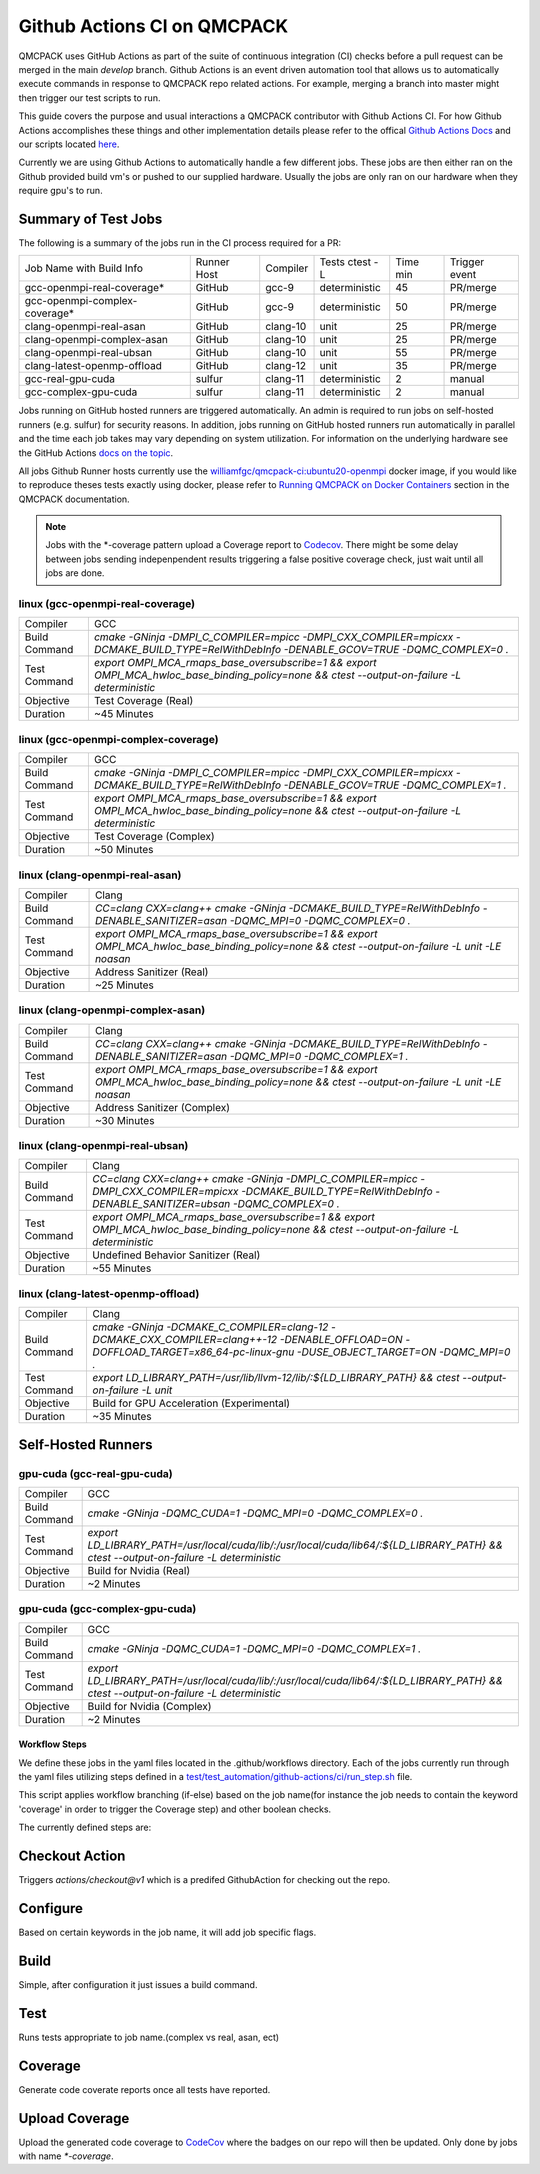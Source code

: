 .. _github_actions:

============================
Github Actions CI on QMCPACK
============================

QMCPACK uses GitHub Actions as part of the suite of continuous integration (CI) checks before a pull request can be merged in the main `develop` branch. Github Actions is an event driven automation tool that allows us to automatically execute commands in response to QMCPACK repo related actions. For example, merging a branch into master might then trigger our test scripts to run.

This guide covers the purpose and usual interactions a QMCPACK contributor with Github Actions CI.  For how Github Actions accomplishes these things and other implementation details please refer to the offical `Github Actions Docs <https://docs.github.com/en/actions/guides>`_ and our scripts located `here <https://github.com/QMCPACK/qmcpack/tree/develop/tests/test_automation/github-actions/ci>`_.

Currently we are using Github Actions to automatically handle a few different jobs. These jobs are then either ran on the Github provided build vm's or pushed to our supplied hardware.  Usually the jobs are only ran on our hardware when they require gpu's to run.


Summary of Test Jobs
--------------------

The following is a summary of the jobs run in the CI process required for a PR:

+-------------------------------+--------+----------+---------------+------+----------+
| Job Name with                 | Runner | Compiler | Tests         | Time | Trigger  |
| Build Info                    | Host   |          | ctest -L      | min  | event    |
+-------------------------------+--------+----------+---------------+------+----------+
| gcc-openmpi-real-coverage*    | GitHub | gcc-9    | deterministic | 45   | PR/merge |
+-------------------------------+--------+----------+---------------+------+----------+
| gcc-openmpi-complex-coverage* | GitHub | gcc-9    | deterministic | 50   | PR/merge |
+-------------------------------+--------+----------+---------------+------+----------+
| clang-openmpi-real-asan       | GitHub | clang-10 | unit          | 25   | PR/merge |
+-------------------------------+--------+----------+---------------+------+----------+
| clang-openmpi-complex-asan    | GitHub | clang-10 | unit          | 25   | PR/merge |
+-------------------------------+--------+----------+---------------+------+----------+
| clang-openmpi-real-ubsan      | GitHub | clang-10 | unit          | 55   | PR/merge |
+-------------------------------+--------+----------+---------------+------+----------+
| clang-latest-openmp-offload   | GitHub | clang-12 | unit          | 35   | PR/merge |
+-------------------------------+--------+----------+---------------+------+----------+
| gcc-real-gpu-cuda             | sulfur | clang-11 | deterministic | 2    | manual   |
+-------------------------------+--------+----------+---------------+------+----------+
| gcc-complex-gpu-cuda          | sulfur | clang-11 | deterministic | 2    | manual   |
+-------------------------------+--------+----------+---------------+------+----------+

Jobs running on GitHub hosted runners are triggered automatically. An admin is required to run jobs on self-hosted runners (e.g. sulfur) for security reasons. In addition, jobs running on GitHub hosted runners run automatically in parallel and the time each job takes may vary depending on system utilization. For information on the underlying hardware see the GitHub Actions `docs on the topic <https://docs.github.com/en/actions/using-github-hosted-runners/about-github-hosted-runners>`_.  

All jobs Github Runner hosts currently use the `williamfgc/qmcpack-ci:ubuntu20-openmpi <https://hub.docker.com/r/williamfgc/qmcpack-ci>`_ docker image, if you would like to reproduce theses tests exactly using docker, please refer to `Running QMCPACK on Docker Containers <https://qmcpack.readthedocs.io/en/develop/running_docker.html>`_ section in the QMCPACK documentation.


.. note::

    Jobs with the *-coverage pattern upload a Coverage report to `Codecov <https://app.codecov.io/gh/QMCPACK/qmcpack>`_. There might be some delay between jobs sending indepenpendent results triggering a false positive coverage check, just wait until all jobs are done.  



linux (gcc-openmpi-real-coverage)
"""""""""""""""""""""""""""""""""
+-------------+--------------------------------------------------------------------------------------------------------------------------------------------+
| Compiler    | GCC                                                                                                                                        |
+-------------+--------------------------------------------------------------------------------------------------------------------------------------------+
|Build Command|`cmake -GNinja -DMPI_C_COMPILER=mpicc -DMPI_CXX_COMPILER=mpicxx \-DCMAKE_BUILD_TYPE=RelWithDebInfo -DENABLE_GCOV=TRUE \-DQMC_COMPLEX=0 \.`  |
+-------------+--------------------------------------------------------------------------------------------------------------------------------------------+
|Test Command |`export OMPI_MCA_rmaps_base_oversubscribe=1 && export OMPI_MCA_hwloc_base_binding_policy=none && ctest --output-on-failure -L deterministic`|
+-------------+--------------------------------------------------------------------------------------------------------------------------------------------+
| Objective   | Test Coverage (Real)                                                                                                                       |
+-------------+--------------------------------------------------------------------------------------------------------------------------------------------+
| Duration    | ~45 Minutes                                                                                                                                |
+-------------+--------------------------------------------------------------------------------------------------------------------------------------------+

linux (gcc-openmpi-complex-coverage)
""""""""""""""""""""""""""""""""""""
+-------------+--------------------------------------------------------------------------------------------------------------------------------------------+
| Compiler    | GCC                                                                                                                                        |
+-------------+--------------------------------------------------------------------------------------------------------------------------------------------+
|Build Command|`cmake -GNinja -DMPI_C_COMPILER=mpicc -DMPI_CXX_COMPILER=mpicxx \-DCMAKE_BUILD_TYPE=RelWithDebInfo -DENABLE_GCOV=TRUE \-DQMC_COMPLEX=1 \.`  |
+-------------+--------------------------------------------------------------------------------------------------------------------------------------------+
|Test Command |`export OMPI_MCA_rmaps_base_oversubscribe=1 && export OMPI_MCA_hwloc_base_binding_policy=none && ctest --output-on-failure -L deterministic`|
+-------------+--------------------------------------------------------------------------------------------------------------------------------------------+
| Objective   | Test Coverage (Complex)                                                                                                                    |
+-------------+--------------------------------------------------------------------------------------------------------------------------------------------+
| Duration    | ~50 Minutes                                                                                                                                |
+-------------+--------------------------------------------------------------------------------------------------------------------------------------------+

linux (clang-openmpi-real-asan)
"""""""""""""""""""""""""""""""
+-------------+------------------------------------------------------------------------------------------------------------------------------------------------+
| Compiler    | Clang                                                                                                                                          |
+-------------+------------------------------------------------------------------------------------------------------------------------------------------------+
|Build Command|`CC=clang CXX=clang++ \cmake -GNinja -DCMAKE_BUILD_TYPE=RelWithDebInfo -DENABLE_SANITIZER=asan \-DQMC_MPI=0 \-DQMC_COMPLEX=0 \.`                |
+-------------+------------------------------------------------------------------------------------------------------------------------------------------------+
|Test Command |`export OMPI_MCA_rmaps_base_oversubscribe=1 && export OMPI_MCA_hwloc_base_binding_policy=none && ctest --output-on-failure -L unit -LE noasan`  |
+-------------+------------------------------------------------------------------------------------------------------------------------------------------------+
| Objective   | Address Sanitizer (Real)                                                                                                                       |
+-------------+------------------------------------------------------------------------------------------------------------------------------------------------+
| Duration    | ~25 Minutes                                                                                                                                    |
+-------------+------------------------------------------------------------------------------------------------------------------------------------------------+

linux (clang-openmpi-complex-asan)
""""""""""""""""""""""""""""""""""
+-------------+----------------------------------------------------------------------------------------------------------------------------------------------+
| Compiler    | Clang                                                                                                                                        |
+-------------+----------------------------------------------------------------------------------------------------------------------------------------------+
|Build Command|`CC=clang CXX=clang++ \cmake -GNinja -DCMAKE_BUILD_TYPE=RelWithDebInfo -DENABLE_SANITIZER=asan \-DQMC_MPI=0 \-DQMC_COMPLEX=1 \.`              |
+-------------+----------------------------------------------------------------------------------------------------------------------------------------------+
|Test Command |`export OMPI_MCA_rmaps_base_oversubscribe=1 && export OMPI_MCA_hwloc_base_binding_policy=none && ctest --output-on-failure -L unit -LE noasan`|
+-------------+----------------------------------------------------------------------------------------------------------------------------------------------+
| Objective   | Address Sanitizer (Complex)                                                                                                                  |
+-------------+----------------------------------------------------------------------------------------------------------------------------------------------+
| Duration    | ~30 Minutes                                                                                                                                  |
+-------------+----------------------------------------------------------------------------------------------------------------------------------------------+


linux (clang-openmpi-real-ubsan)
""""""""""""""""""""""""""""""""
+-------------+----------------------------------------------------------------------------------------------------------------------------------------------------------------------+
| Compiler    | Clang                                                                                                                                                                |
+-------------+----------------------------------------------------------------------------------------------------------------------------------------------------------------------+
|Build Command|`CC=clang CXX=clang++ \cmake -GNinja -DMPI_C_COMPILER=mpicc -DMPI_CXX_COMPILER=mpicxx \-DCMAKE_BUILD_TYPE=RelWithDebInfo -DENABLE_SANITIZER=ubsan \-DQMC_COMPLEX=0 \.`|
+-------------+----------------------------------------------------------------------------------------------------------------------------------------------------------------------+
|Test Command |`export OMPI_MCA_rmaps_base_oversubscribe=1 && export OMPI_MCA_hwloc_base_binding_policy=none && ctest --output-on-failure -L deterministic`                          |
+-------------+----------------------------------------------------------------------------------------------------------------------------------------------------------------------+
| Objective   | Undefined Behavior Sanitizer (Real)                                                                                                                                  |
+-------------+----------------------------------------------------------------------------------------------------------------------------------------------------------------------+
| Duration    | ~55 Minutes                                                                                                                                                          |
+-------------+----------------------------------------------------------------------------------------------------------------------------------------------------------------------+

linux (clang-latest-openmp-offload)
"""""""""""""""""""""""""""""""""""
+-------------+----------------------------------------------------------------------------------------------------------------------------------------------------------------------------+
| Compiler    | Clang                                                                                                                                                                      |
+-------------+----------------------------------------------------------------------------------------------------------------------------------------------------------------------------+
|Build Command|`cmake -GNinja -DCMAKE_C_COMPILER=clang-12 -DCMAKE_CXX_COMPILER=clang++-12 \-DENABLE_OFFLOAD=ON -DOFFLOAD_TARGET=x86_64-pc-linux-gnu \-DUSE_OBJECT_TARGET=ON -DQMC_MPI=0 \.`|
+-------------+----------------------------------------------------------------------------------------------------------------------------------------------------------------------------+
|Test Command |`export LD_LIBRARY_PATH=/usr/lib/llvm-12/lib/:${LD_LIBRARY_PATH} && ctest --output-on-failure -L unit`                                                                      |
+-------------+----------------------------------------------------------------------------------------------------------------------------------------------------------------------------+
| Objective   | Build for GPU Acceleration (Experimental)                                                                                                                                  |
+-------------+----------------------------------------------------------------------------------------------------------------------------------------------------------------------------+
| Duration    | ~35 Minutes                                                                                                                                                                |
+-------------+----------------------------------------------------------------------------------------------------------------------------------------------------------------------------+

Self-Hosted Runners
-------------------

gpu-cuda (gcc-real-gpu-cuda)
""""""""""""""""""""""""""""
+-------------+-------------------------------------------------------------------------------------------------------------------------------------+
| Compiler    | GCC                                                                                                                                 |
+-------------+-------------------------------------------------------------------------------------------------------------------------------------+
|Build Command|`cmake -GNinja -DQMC_CUDA=1 \-DQMC_MPI=0 \-DQMC_COMPLEX=0 \.`                                                                        |
+-------------+-------------------------------------------------------------------------------------------------------------------------------------+
|Test Command |`export LD_LIBRARY_PATH=/usr/local/cuda/lib/:/usr/local/cuda/lib64/:${LD_LIBRARY_PATH} && ctest --output-on-failure -L deterministic`|
+-------------+-------------------------------------------------------------------------------------------------------------------------------------+
| Objective   | Build for Nvidia (Real)                                                                                                             |
+-------------+-------------------------------------------------------------------------------------------------------------------------------------+
| Duration    | ~2 Minutes                                                                                                                          |
+-------------+-------------------------------------------------------------------------------------------------------------------------------------+


gpu-cuda (gcc-complex-gpu-cuda)
"""""""""""""""""""""""""""""""
+-------------+-------------------------------------------------------------------------------------------------------------------------------------+
| Compiler    | GCC                                                                                                                                 |
+-------------+-------------------------------------------------------------------------------------------------------------------------------------+
|Build Command|`cmake -GNinja -DQMC_CUDA=1 \-DQMC_MPI=0 \-DQMC_COMPLEX=1 \.`                                                                        |
+-------------+-------------------------------------------------------------------------------------------------------------------------------------+
|Test Command |`export LD_LIBRARY_PATH=/usr/local/cuda/lib/:/usr/local/cuda/lib64/:${LD_LIBRARY_PATH} && ctest --output-on-failure -L deterministic`|
+-------------+-------------------------------------------------------------------------------------------------------------------------------------+ 
| Objective   | Build for Nvidia (Complex)                                                                                                          |
+-------------+-------------------------------------------------------------------------------------------------------------------------------------+
| Duration    | ~2 Minutes                                                                                                                          |
+-------------+-------------------------------------------------------------------------------------------------------------------------------------+

Workflow Steps
==============

We define these jobs in the yaml files located in the .github/workflows directory.  Each of the jobs currently run through the yaml files utilizing steps defined in a `test/test_automation/github-actions/ci/run_step.sh <https://github.com/QMCPACK/qmcpack/tree/develop/tests/test_automation/github-actions/ci/run_steps.sh>`_ file.

This script applies workflow branching (if-else) based on the job name(for instance the job needs to contain the keyword 'coverage' in order to trigger the Coverage step) and other boolean checks.

The currently defined steps are:

Checkout Action
---------------
Triggers `actions/checkout@v1` which is a predifed GithubAction for checking out the repo.

Configure
---------
Based on certain keywords in the job name, it will add job specific flags.

Build
-----
Simple, after configuration it just issues a build command.

Test
----
Runs tests appropriate to job name.(complex vs real, asan, ect)

Coverage
--------
Generate code coverate reports once all tests have reported.

Upload Coverage
---------------
Upload the generated code coverage to `CodeCov <https://codecov.io/gh/QMCPACK/qmcpack/tree/develop/src>`_ where the badges on our repo will then be updated. Only done by jobs with name `*-coverage`.
